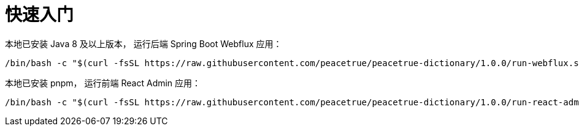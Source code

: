 = 快速入门

本地已安装 Java 8 及以上版本，
运行后端 Spring Boot Webflux 应用：

[source%nowrap,bash,subs="specialchars,attributes"]
----
/bin/bash -c "$(curl -fsSL https://raw.githubusercontent.com/peacetrue/peacetrue-dictionary/1.0.0/run-webflux.sh)"
----

本地已安装 pnpm，
运行前端 React Admin 应用：

[source%nowrap,bash,subs="specialchars,attributes"]
----
/bin/bash -c "$(curl -fsSL https://raw.githubusercontent.com/peacetrue/peacetrue-dictionary/1.0.0/run-react-admin.sh)"
----

